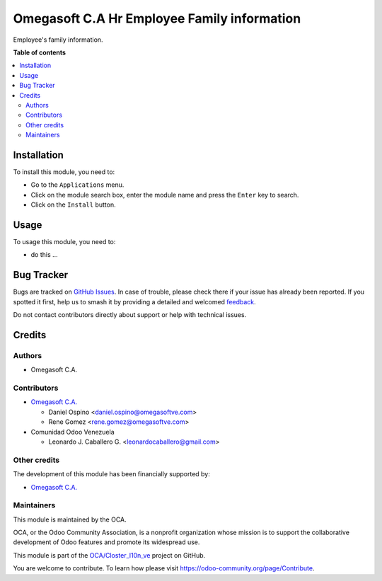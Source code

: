 ============================================
Omegasoft C.A Hr Employee Family information
============================================

.. 
   !!!!!!!!!!!!!!!!!!!!!!!!!!!!!!!!!!!!!!!!!!!!!!!!!!!!
   !! This file is generated by oca-gen-addon-readme !!
   !! changes will be overwritten.                   !!
   !!!!!!!!!!!!!!!!!!!!!!!!!!!!!!!!!!!!!!!!!!!!!!!!!!!!
   !! source digest: sha256:8b2ffa17331b358dce8dd977e6f3d172e861c342f0adcfcdf2ea9d3d01e1c201
   !!!!!!!!!!!!!!!!!!!!!!!!!!!!!!!!!!!!!!!!!!!!!!!!!!!!

.. |badge1| image:: https://img.shields.io/badge/maturity-Beta-yellow.png
    :target: https://odoo-community.org/page/development-status
    :alt: Beta
.. |badge2| image:: https://img.shields.io/badge/licence-LGPL--3-blue.png
    :target: http://www.gnu.org/licenses/lgpl-3.0-standalone.html
    :alt: License: LGPL-3
.. |badge3| image:: https://img.shields.io/badge/github-OCA%2FCloster_l10n_ve-lightgray.png?logo=github
    :target: https://github.com/OCA/Closter_l10n_ve/tree/16.0/omegasoft_hr_employee_family_information
    :alt: OCA/Closter_l10n_ve
.. |badge4| image:: https://img.shields.io/badge/weblate-Translate%20me-F47D42.png
    :target: https://translation.odoo-community.org/projects/Closter_l10n_ve-16-0/Closter_l10n_ve-16-0-omegasoft_hr_employee_family_information
    :alt: Translate me on Weblate
.. |badge5| image:: https://img.shields.io/badge/runboat-Try%20me-875A7B.png
    :target: https://runboat.odoo-community.org/builds?repo=OCA/Closter_l10n_ve&target_branch=16.0
    :alt: Try me on Runboat

|badge1| |badge2| |badge3| |badge4| |badge5|

Employee's family information.

**Table of contents**

.. contents::
   :local:

Installation
============

To install this module, you need to:

-  Go to the ``Applications`` menu.
-  Click on the module search box, enter the module name and press the
   ``Enter`` key to search.
-  Click on the ``Install`` button.

Usage
=====

To usage this module, you need to:

-  do this ...

Bug Tracker
===========

Bugs are tracked on `GitHub Issues <https://github.com/OCA/Closter_l10n_ve/issues>`_.
In case of trouble, please check there if your issue has already been reported.
If you spotted it first, help us to smash it by providing a detailed and welcomed
`feedback <https://github.com/OCA/Closter_l10n_ve/issues/new?body=module:%20omegasoft_hr_employee_family_information%0Aversion:%2016.0%0A%0A**Steps%20to%20reproduce**%0A-%20...%0A%0A**Current%20behavior**%0A%0A**Expected%20behavior**>`_.

Do not contact contributors directly about support or help with technical issues.

Credits
=======

Authors
-------

* Omegasoft C.A.

Contributors
------------

-  `Omegasoft C.A. <https://www.omegasoftve.com/>`__

   -  Daniel Ospino <daniel.ospino@omegasoftve.com>
   -  Rene Gomez <rene.gomez@omegasoftve.com>

-  Comunidad Odoo Venezuela

   -  Leonardo J. Caballero G. <leonardocaballero@gmail.com>

Other credits
-------------

The development of this module has been financially supported by:

-  `Omegasoft C.A. <https://www.omegasoftve.com/>`__

Maintainers
-----------

This module is maintained by the OCA.

.. image:: https://odoo-community.org/logo.png
   :alt: Odoo Community Association
   :target: https://odoo-community.org

OCA, or the Odoo Community Association, is a nonprofit organization whose
mission is to support the collaborative development of Odoo features and
promote its widespread use.

This module is part of the `OCA/Closter_l10n_ve <https://github.com/OCA/Closter_l10n_ve/tree/16.0/omegasoft_hr_employee_family_information>`_ project on GitHub.

You are welcome to contribute. To learn how please visit https://odoo-community.org/page/Contribute.
